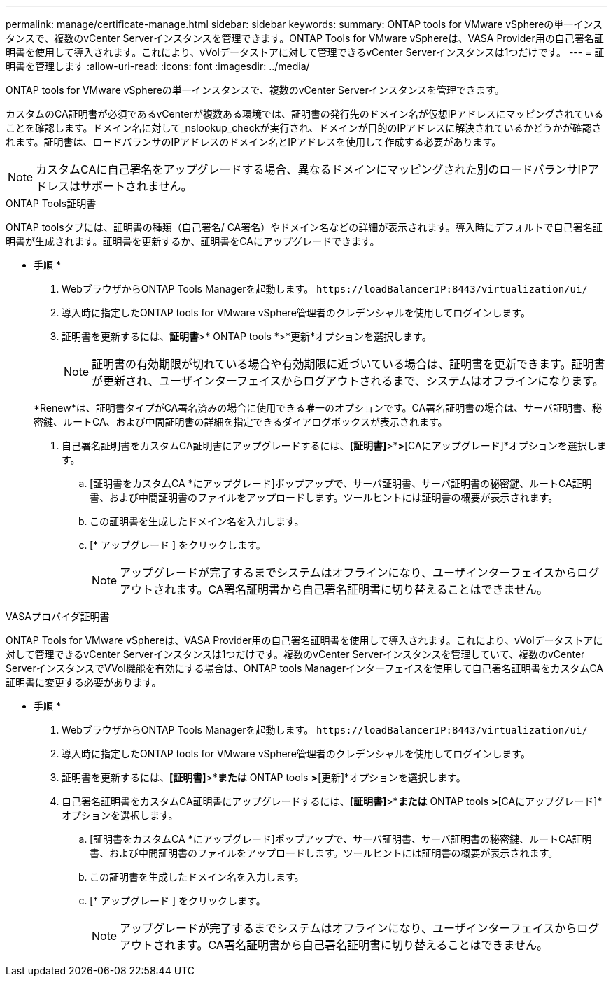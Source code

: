 ---
permalink: manage/certificate-manage.html 
sidebar: sidebar 
keywords:  
summary: ONTAP tools for VMware vSphereの単一インスタンスで、複数のvCenter Serverインスタンスを管理できます。ONTAP Tools for VMware vSphereは、VASA Provider用の自己署名証明書を使用して導入されます。これにより、vVolデータストアに対して管理できるvCenter Serverインスタンスは1つだけです。 
---
= 証明書を管理します
:allow-uri-read: 
:icons: font
:imagesdir: ../media/


[role="lead"]
ONTAP tools for VMware vSphereの単一インスタンスで、複数のvCenter Serverインスタンスを管理できます。

カスタムのCA証明書が必須であるvCenterが複数ある環境では、証明書の発行先のドメイン名が仮想IPアドレスにマッピングされていることを確認します。ドメイン名に対して_nslookup_checkが実行され、ドメインが目的のIPアドレスに解決されているかどうかが確認されます。証明書は、ロードバランサのIPアドレスのドメイン名とIPアドレスを使用して作成する必要があります。


NOTE: カスタムCAに自己署名をアップグレードする場合、異なるドメインにマッピングされた別のロードバランサIPアドレスはサポートされません。

[role="tabbed-block"]
====
.ONTAP Tools証明書
--
ONTAP toolsタブには、証明書の種類（自己署名/ CA署名）やドメイン名などの詳細が表示されます。導入時にデフォルトで自己署名証明書が生成されます。証明書を更新するか、証明書をCAにアップグレードできます。

* 手順 *

. WebブラウザからONTAP Tools Managerを起動します。 `\https://loadBalancerIP:8443/virtualization/ui/`
. 導入時に指定したONTAP tools for VMware vSphere管理者のクレデンシャルを使用してログインします。
. 証明書を更新するには、*証明書*>* ONTAP tools *>*更新*オプションを選択します。
+

NOTE: 証明書の有効期限が切れている場合や有効期限に近づいている場合は、証明書を更新できます。証明書が更新され、ユーザインターフェイスからログアウトされるまで、システムはオフラインになります。

+
*Renew*は、証明書タイプがCA署名済みの場合に使用できる唯一のオプションです。CA署名証明書の場合は、サーバ証明書、秘密鍵、ルートCA、および中間証明書の詳細を指定できるダイアログボックスが表示されます。

. 自己署名証明書をカスタムCA証明書にアップグレードするには、*[証明書]*>*[ ONTAP tools ]*>*[CAにアップグレード]*オプションを選択します。
+
.. [証明書をカスタムCA *にアップグレード]ポップアップで、サーバ証明書、サーバ証明書の秘密鍵、ルートCA証明書、および中間証明書のファイルをアップロードします。ツールヒントには証明書の概要が表示されます。
.. この証明書を生成したドメイン名を入力します。
.. [* アップグレード ] をクリックします。
+

NOTE: アップグレードが完了するまでシステムはオフラインになり、ユーザインターフェイスからログアウトされます。CA署名証明書から自己署名証明書に切り替えることはできません。





--
.VASAプロバイダ証明書
--
ONTAP Tools for VMware vSphereは、VASA Provider用の自己署名証明書を使用して導入されます。これにより、vVolデータストアに対して管理できるvCenter Serverインスタンスは1つだけです。複数のvCenter Serverインスタンスを管理していて、複数のvCenter ServerインスタンスでVVol機能を有効にする場合は、ONTAP tools Managerインターフェイスを使用して自己署名証明書をカスタムCA証明書に変更する必要があります。

* 手順 *

. WebブラウザからONTAP Tools Managerを起動します。 `\https://loadBalancerIP:8443/virtualization/ui/`
. 導入時に指定したONTAP tools for VMware vSphere管理者のクレデンシャルを使用してログインします。
. 証明書を更新するには、*[証明書]*>*[VASA Provider]*または* ONTAP tools *>*[更新]*オプションを選択します。
. 自己署名証明書をカスタムCA証明書にアップグレードするには、*[証明書]*>*[VASA Provider]*または* ONTAP tools *>*[CAにアップグレード]*オプションを選択します。
+
.. [証明書をカスタムCA *にアップグレード]ポップアップで、サーバ証明書、サーバ証明書の秘密鍵、ルートCA証明書、および中間証明書のファイルをアップロードします。ツールヒントには証明書の概要が表示されます。
.. この証明書を生成したドメイン名を入力します。
.. [* アップグレード ] をクリックします。
+

NOTE: アップグレードが完了するまでシステムはオフラインになり、ユーザインターフェイスからログアウトされます。CA署名証明書から自己署名証明書に切り替えることはできません。





--
====